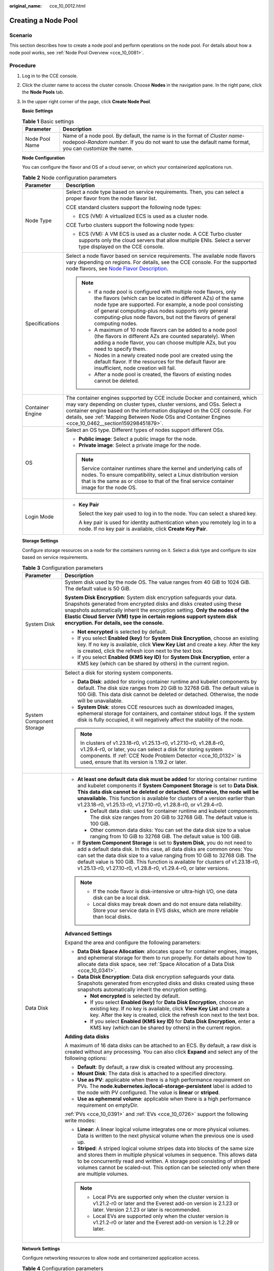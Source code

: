 :original_name: cce_10_0012.html

.. _cce_10_0012:

Creating a Node Pool
====================

Scenario
--------

This section describes how to create a node pool and perform operations on the node pool. For details about how a node pool works, see :ref:`Node Pool Overview <cce_10_0081>`.

Procedure
---------

#. Log in to the CCE console.

#. Click the cluster name to access the cluster console. Choose **Nodes** in the navigation pane. In the right pane, click the **Node Pools** tab.

#. In the upper right corner of the page, click **Create Node Pool**.

   **Basic Settings**

   .. table:: **Table 1** Basic settings

      +----------------+---------------------------------------------------------------------------------------------------------------------------------------------------------------------------------------+
      | Parameter      | Description                                                                                                                                                                           |
      +================+=======================================================================================================================================================================================+
      | Node Pool Name | Name of a node pool. By default, the name is in the format of *Cluster name*-nodepool-*Random number*. If you do not want to use the default name format, you can customize the name. |
      +----------------+---------------------------------------------------------------------------------------------------------------------------------------------------------------------------------------+

   **Node Configuration**

   You can configure the flavor and OS of a cloud server, on which your containerized applications run.

   .. table:: **Table 2** Node configuration parameters

      +-----------------------------------+-----------------------------------------------------------------------------------------------------------------------------------------------------------------------------------------------------------------------------------------------------------------------------------------------------------------------------------------+
      | Parameter                         | Description                                                                                                                                                                                                                                                                                                                             |
      +===================================+=========================================================================================================================================================================================================================================================================================================================================+
      | Node Type                         | Select a node type based on service requirements. Then, you can select a proper flavor from the node flavor list.                                                                                                                                                                                                                       |
      |                                   |                                                                                                                                                                                                                                                                                                                                         |
      |                                   | CCE standard clusters support the following node types:                                                                                                                                                                                                                                                                                 |
      |                                   |                                                                                                                                                                                                                                                                                                                                         |
      |                                   | -  ECS (VM): A virtualized ECS is used as a cluster node.                                                                                                                                                                                                                                                                               |
      |                                   |                                                                                                                                                                                                                                                                                                                                         |
      |                                   | CCE Turbo clusters support the following node types:                                                                                                                                                                                                                                                                                    |
      |                                   |                                                                                                                                                                                                                                                                                                                                         |
      |                                   | -  ECS (VM): A VM ECS is used as a cluster node. A CCE Turbo cluster supports only the cloud servers that allow multiple ENIs. Select a server type displayed on the CCE console.                                                                                                                                                       |
      +-----------------------------------+-----------------------------------------------------------------------------------------------------------------------------------------------------------------------------------------------------------------------------------------------------------------------------------------------------------------------------------------+
      | Specifications                    | Select a node flavor based on service requirements. The available node flavors vary depending on regions. For details, see the CCE console. For the supported node flavors, see `Node Flavor Description <https://docs.otc.t-systems.com/en-us/api2/cce/cce_02_0368.html>`__.                                                           |
      |                                   |                                                                                                                                                                                                                                                                                                                                         |
      |                                   | .. note::                                                                                                                                                                                                                                                                                                                               |
      |                                   |                                                                                                                                                                                                                                                                                                                                         |
      |                                   |    -  If a node pool is configured with multiple node flavors, only the flavors (which can be located in different AZs) of the same node type are supported. For example, a node pool consisting of general computing-plus nodes supports only general computing-plus node flavors, but not the flavors of general computing nodes.     |
      |                                   |    -  A maximum of 10 node flavors can be added to a node pool (the flavors in different AZs are counted separately). When adding a node flavor, you can choose multiple AZs, but you need to specify them.                                                                                                                             |
      |                                   |    -  Nodes in a newly created node pool are created using the default flavor. If the resources for the default flavor are insufficient, node creation will fail.                                                                                                                                                                       |
      |                                   |    -  After a node pool is created, the flavors of existing nodes cannot be deleted.                                                                                                                                                                                                                                                    |
      +-----------------------------------+-----------------------------------------------------------------------------------------------------------------------------------------------------------------------------------------------------------------------------------------------------------------------------------------------------------------------------------------+
      | Container Engine                  | The container engines supported by CCE include Docker and containerd, which may vary depending on cluster types, cluster versions, and OSs. Select a container engine based on the information displayed on the CCE console. For details, see :ref:`Mapping Between Node OSs and Container Engines <cce_10_0462__section159298451879>`. |
      +-----------------------------------+-----------------------------------------------------------------------------------------------------------------------------------------------------------------------------------------------------------------------------------------------------------------------------------------------------------------------------------------+
      | OS                                | Select an OS type. Different types of nodes support different OSs.                                                                                                                                                                                                                                                                      |
      |                                   |                                                                                                                                                                                                                                                                                                                                         |
      |                                   | -  **Public image**: Select a public image for the node.                                                                                                                                                                                                                                                                                |
      |                                   | -  **Private image**: Select a private image for the node.                                                                                                                                                                                                                                                                              |
      |                                   |                                                                                                                                                                                                                                                                                                                                         |
      |                                   | .. note::                                                                                                                                                                                                                                                                                                                               |
      |                                   |                                                                                                                                                                                                                                                                                                                                         |
      |                                   |    Service container runtimes share the kernel and underlying calls of nodes. To ensure compatibility, select a Linux distribution version that is the same as or close to that of the final service container image for the node OS.                                                                                                   |
      +-----------------------------------+-----------------------------------------------------------------------------------------------------------------------------------------------------------------------------------------------------------------------------------------------------------------------------------------------------------------------------------------+
      | Login Mode                        | -  **Key Pair**                                                                                                                                                                                                                                                                                                                         |
      |                                   |                                                                                                                                                                                                                                                                                                                                         |
      |                                   |    Select the key pair used to log in to the node. You can select a shared key.                                                                                                                                                                                                                                                         |
      |                                   |                                                                                                                                                                                                                                                                                                                                         |
      |                                   |    A key pair is used for identity authentication when you remotely log in to a node. If no key pair is available, click **Create Key Pair**.                                                                                                                                                                                           |
      +-----------------------------------+-----------------------------------------------------------------------------------------------------------------------------------------------------------------------------------------------------------------------------------------------------------------------------------------------------------------------------------------+

   **Storage Settings**

   Configure storage resources on a node for the containers running on it. Select a disk type and configure its size based on service requirements.

   .. table:: **Table 3** Configuration parameters

      +-----------------------------------+--------------------------------------------------------------------------------------------------------------------------------------------------------------------------------------------------------------------------------------------------------------------------------------------------------------------------------------------------------------------------------------------------+
      | Parameter                         | Description                                                                                                                                                                                                                                                                                                                                                                                      |
      +===================================+==================================================================================================================================================================================================================================================================================================================================================================================================+
      | System Disk                       | System disk used by the node OS. The value ranges from 40 GiB to 1024 GiB. The default value is 50 GiB.                                                                                                                                                                                                                                                                                          |
      |                                   |                                                                                                                                                                                                                                                                                                                                                                                                  |
      |                                   | **System Disk Encryption**: System disk encryption safeguards your data. Snapshots generated from encrypted disks and disks created using these snapshots automatically inherit the encryption setting. **Only the nodes of the** **Elastic Cloud Server (VM)** **type in certain regions support system disk encryption. For details, see the console.**                                        |
      |                                   |                                                                                                                                                                                                                                                                                                                                                                                                  |
      |                                   | -  **Not encrypted** is selected by default.                                                                                                                                                                                                                                                                                                                                                     |
      |                                   | -  If you select **Enabled (key)** for **System Disk Encryption**, choose an existing key. If no key is available, click **View Key List** and create a key. After the key is created, click the refresh icon next to the text box.                                                                                                                                                              |
      |                                   | -  If you select **Enabled (KMS key ID)** for **System Disk Encryption**, enter a KMS key (which can be shared by others) in the current region.                                                                                                                                                                                                                                                 |
      +-----------------------------------+--------------------------------------------------------------------------------------------------------------------------------------------------------------------------------------------------------------------------------------------------------------------------------------------------------------------------------------------------------------------------------------------------+
      | System Component Storage          | Select a disk for storing system components.                                                                                                                                                                                                                                                                                                                                                     |
      |                                   |                                                                                                                                                                                                                                                                                                                                                                                                  |
      |                                   | -  **Data Disk**: added for storing container runtime and kubelet components by default. The disk size ranges from 20 GiB to 32768 GiB. The default value is 100 GiB. This data disk cannot be deleted or detached. Otherwise, the node will be unavailable.                                                                                                                                     |
      |                                   | -  **System Disk**: stores CCE resources such as downloaded images, ephemeral storage for containers, and container stdout logs. If the system disk is fully occupied, it will negatively affect the stability of the node.                                                                                                                                                                      |
      |                                   |                                                                                                                                                                                                                                                                                                                                                                                                  |
      |                                   | .. note::                                                                                                                                                                                                                                                                                                                                                                                        |
      |                                   |                                                                                                                                                                                                                                                                                                                                                                                                  |
      |                                   |    In clusters of v1.23.18-r0, v1.25.13-r0, v1.27.10-r0, v1.28.8-r0, v1.29.4-r0, or later, you can select a disk for storing system components. If :ref:`CCE Node Problem Detector <cce_10_0132>` is used, ensure that its version is 1.19.2 or later.                                                                                                                                           |
      +-----------------------------------+--------------------------------------------------------------------------------------------------------------------------------------------------------------------------------------------------------------------------------------------------------------------------------------------------------------------------------------------------------------------------------------------------+
      | Data Disk                         | -  **At least one default data disk must be added** for storing container runtime and kubelet components if **System Component Storage** is set to **Data Disk**. **This data disk cannot be deleted or detached. Otherwise, the node will be unavailable.** This function is available for clusters of a version earlier than v1.23.18-r0, v1.25.13-r0, v1.27.10-r0, v1.28.8-r0, or v1.29.4-r0. |
      |                                   |                                                                                                                                                                                                                                                                                                                                                                                                  |
      |                                   |    -  Default data disk: used for container runtime and kubelet components. The disk size ranges from 20 GiB to 32768 GiB. The default value is 100 GiB.                                                                                                                                                                                                                                         |
      |                                   |    -  Other common data disks: You can set the data disk size to a value ranging from 10 GiB to 32768 GiB. The default value is 100 GiB.                                                                                                                                                                                                                                                         |
      |                                   |                                                                                                                                                                                                                                                                                                                                                                                                  |
      |                                   | -  If **System Component Storage** is set to **System Disk**, you do not need to add a default data disk. In this case, all data disks are common ones: You can set the data disk size to a value ranging from 10 GiB to 32768 GiB. The default value is 100 GiB. This function is available for clusters of v1.23.18-r0, v1.25.13-r0, v1.27.10-r0, v1.28.8-r0, v1.29.4-r0, or later versions.   |
      |                                   |                                                                                                                                                                                                                                                                                                                                                                                                  |
      |                                   | .. note::                                                                                                                                                                                                                                                                                                                                                                                        |
      |                                   |                                                                                                                                                                                                                                                                                                                                                                                                  |
      |                                   |    -  If the node flavor is disk-intensive or ultra-high I/O, one data disk can be a local disk.                                                                                                                                                                                                                                                                                                 |
      |                                   |    -  Local disks may break down and do not ensure data reliability. Store your service data in EVS disks, which are more reliable than local disks.                                                                                                                                                                                                                                             |
      |                                   |                                                                                                                                                                                                                                                                                                                                                                                                  |
      |                                   | **Advanced Settings**                                                                                                                                                                                                                                                                                                                                                                            |
      |                                   |                                                                                                                                                                                                                                                                                                                                                                                                  |
      |                                   | Expand the area and configure the following parameters:                                                                                                                                                                                                                                                                                                                                          |
      |                                   |                                                                                                                                                                                                                                                                                                                                                                                                  |
      |                                   | -  **Data Disk Space Allocation**: allocates space for container engines, images, and ephemeral storage for them to run properly. For details about how to allocate data disk space, see :ref:`Space Allocation of a Data Disk <cce_10_0341>`.                                                                                                                                                   |
      |                                   | -  **Data Disk Encryption**: Data disk encryption safeguards your data. Snapshots generated from encrypted disks and disks created using these snapshots automatically inherit the encryption setting.                                                                                                                                                                                           |
      |                                   |                                                                                                                                                                                                                                                                                                                                                                                                  |
      |                                   |    -  **Not encrypted** is selected by default.                                                                                                                                                                                                                                                                                                                                                  |
      |                                   |    -  If you select **Enabled (key)** for **Data Disk Encryption**, choose an existing key. If no key is available, click **View Key List** and create a key. After the key is created, click the refresh icon next to the text box.                                                                                                                                                             |
      |                                   |    -  If you select **Enabled (KMS key ID)** for **Data Disk Encryption**, enter a KMS key (which can be shared by others) in the current region.                                                                                                                                                                                                                                                |
      |                                   |                                                                                                                                                                                                                                                                                                                                                                                                  |
      |                                   | **Adding data disks**                                                                                                                                                                                                                                                                                                                                                                            |
      |                                   |                                                                                                                                                                                                                                                                                                                                                                                                  |
      |                                   | A maximum of 16 data disks can be attached to an ECS. By default, a raw disk is created without any processing. You can also click **Expand** and select any of the following options:                                                                                                                                                                                                           |
      |                                   |                                                                                                                                                                                                                                                                                                                                                                                                  |
      |                                   | -  **Default**: By default, a raw disk is created without any processing.                                                                                                                                                                                                                                                                                                                        |
      |                                   | -  **Mount Disk**: The data disk is attached to a specified directory.                                                                                                                                                                                                                                                                                                                           |
      |                                   | -  **Use as PV**: applicable when there is a high performance requirement on PVs. The **node.kubernetes.io/local-storage-persistent** label is added to the node with PV configured. The value is **linear** or **striped**.                                                                                                                                                                     |
      |                                   | -  **Use as ephemeral volume**: applicable when there is a high performance requirement on emptyDir.                                                                                                                                                                                                                                                                                             |
      |                                   |                                                                                                                                                                                                                                                                                                                                                                                                  |
      |                                   | :ref:`PVs <cce_10_0391>` and :ref:`EVs <cce_10_0726>` support the following write modes:                                                                                                                                                                                                                                                                                                         |
      |                                   |                                                                                                                                                                                                                                                                                                                                                                                                  |
      |                                   | -  **Linear**: A linear logical volume integrates one or more physical volumes. Data is written to the next physical volume when the previous one is used up.                                                                                                                                                                                                                                    |
      |                                   | -  **Striped**: A striped logical volume stripes data into blocks of the same size and stores them in multiple physical volumes in sequence. This allows data to be concurrently read and written. A storage pool consisting of striped volumes cannot be scaled-out. This option can be selected only when there are multiple volumes.                                                          |
      |                                   |                                                                                                                                                                                                                                                                                                                                                                                                  |
      |                                   | .. note::                                                                                                                                                                                                                                                                                                                                                                                        |
      |                                   |                                                                                                                                                                                                                                                                                                                                                                                                  |
      |                                   |    -  Local PVs are supported only when the cluster version is v1.21.2-r0 or later and the Everest add-on version is 2.1.23 or later. Version 2.1.23 or later is recommended.                                                                                                                                                                                                                    |
      |                                   |    -  Local EVs are supported only when the cluster version is v1.21.2-r0 or later and the Everest add-on version is 1.2.29 or later.                                                                                                                                                                                                                                                            |
      +-----------------------------------+--------------------------------------------------------------------------------------------------------------------------------------------------------------------------------------------------------------------------------------------------------------------------------------------------------------------------------------------------------------------------------------------------+

   **Network Settings**

   Configure networking resources to allow node and containerized application access.

   .. table:: **Table 4** Configuration parameters

      +-----------------------------------+------------------------------------------------------------------------------------------------------------------------------------------------------------------------------------------------------------------------------------------------------------------------+
      | Parameter                         | Description                                                                                                                                                                                                                                                            |
      +===================================+========================================================================================================================================================================================================================================================================+
      | VPC                               | The VPC to which the cluster belongs by default, which cannot be changed.                                                                                                                                                                                              |
      +-----------------------------------+------------------------------------------------------------------------------------------------------------------------------------------------------------------------------------------------------------------------------------------------------------------------+
      | Node Subnet                       | The node subnet selected during cluster creation is used by default. You can choose another subnet instead.                                                                                                                                                            |
      |                                   |                                                                                                                                                                                                                                                                        |
      |                                   | -  Multiple subnets: You can select multiple subnets in the same VPC for nodes. Newly added nodes will preferentially use the IP addresses from the top-ranking subnet.                                                                                                |
      |                                   | -  Single subnet: Only one subnet is configured for your node pool. If the IP addresses of a single subnet are insufficient, configure multiple subnets. Otherwise, a node pool scale-out may fail.                                                                    |
      +-----------------------------------+------------------------------------------------------------------------------------------------------------------------------------------------------------------------------------------------------------------------------------------------------------------------+
      | Node IP Address                   | Random allocation is supported.                                                                                                                                                                                                                                        |
      +-----------------------------------+------------------------------------------------------------------------------------------------------------------------------------------------------------------------------------------------------------------------------------------------------------------------+
      | Associate Security Group          | Security group used by the nodes created in the node pool. A maximum of five security groups can be selected.                                                                                                                                                          |
      |                                   |                                                                                                                                                                                                                                                                        |
      |                                   | When a cluster is created, a node security group named **{Cluster name}-cce-node-{Random ID}** is created and used by default.                                                                                                                                         |
      |                                   |                                                                                                                                                                                                                                                                        |
      |                                   | Traffic needs to pass through certain ports in the node security group to ensure node communications. Ensure that you have enabled these ports if you select another security group. For details, see :ref:`Configuring Cluster Security Group Rules <cce_faq_00265>`. |
      |                                   |                                                                                                                                                                                                                                                                        |
      |                                   | .. note::                                                                                                                                                                                                                                                              |
      |                                   |                                                                                                                                                                                                                                                                        |
      |                                   |    After a node pool is created, its associated security group cannot be modified.                                                                                                                                                                                     |
      +-----------------------------------+------------------------------------------------------------------------------------------------------------------------------------------------------------------------------------------------------------------------------------------------------------------------+

   **Advanced Settings**

   Configure advanced node capabilities such as labels, taints, and startup command.

   .. table:: **Table 5** Advanced configuration parameters

      +------------------------------------+---------------------------------------------------------------------------------------------------------------------------------------------------------------------------------------------------------------------------------------------------------------------------------------------------------------------------------------------------------------------------------------------------+
      | Parameter                          | Description                                                                                                                                                                                                                                                                                                                                                                                       |
      +====================================+===================================================================================================================================================================================================================================================================================================================================================================================================+
      | Resource Tag                       | You can add resource tags to classify resources.                                                                                                                                                                                                                                                                                                                                                  |
      |                                    |                                                                                                                                                                                                                                                                                                                                                                                                   |
      |                                    | You can create **predefined tags** on the TMS console. These tags are available to all resources that support tags. You can use these tags to improve the tag creation and resource migration efficiency.                                                                                                                                                                                         |
      |                                    |                                                                                                                                                                                                                                                                                                                                                                                                   |
      |                                    | CCE will automatically create the "CCE-Dynamic-Provisioning-Node=\ *Node ID*" tag.                                                                                                                                                                                                                                                                                                                |
      +------------------------------------+---------------------------------------------------------------------------------------------------------------------------------------------------------------------------------------------------------------------------------------------------------------------------------------------------------------------------------------------------------------------------------------------------+
      | Kubernetes Label                   | A key-value pair added to a Kubernetes object (such as a pod). After specifying a label, click **Add Label** for more. A maximum of 20 labels can be added.                                                                                                                                                                                                                                       |
      |                                    |                                                                                                                                                                                                                                                                                                                                                                                                   |
      |                                    | Labels can be used to distinguish nodes. With workload affinity settings, container pods can be scheduled to a specified node. For more information, see `Labels and Selectors <https://kubernetes.io/docs/concepts/overview/working-with-objects/labels/>`__.                                                                                                                                    |
      +------------------------------------+---------------------------------------------------------------------------------------------------------------------------------------------------------------------------------------------------------------------------------------------------------------------------------------------------------------------------------------------------------------------------------------------------+
      | Taint                              | This parameter is left blank by default. You can add taints to configure anti-affinity for the node. A maximum of 20 taints are allowed for each node. Each taint contains the following parameters:                                                                                                                                                                                              |
      |                                    |                                                                                                                                                                                                                                                                                                                                                                                                   |
      |                                    | -  **Key**: A key must contain 1 to 63 characters, starting with a letter or digit. Only letters, digits, hyphens (-), underscores (_), and periods (.) are allowed. A DNS subdomain name can be used as the prefix of a key.                                                                                                                                                                     |
      |                                    | -  **Value**: A value must contain 1 to 63 characters, starting with a letter or digit. Only letters, digits, hyphens (-), underscores (_), and periods (.) are allowed.                                                                                                                                                                                                                          |
      |                                    | -  **Effect**: Available options are **NoSchedule**, **PreferNoSchedule**, and **NoExecute**.                                                                                                                                                                                                                                                                                                     |
      |                                    |                                                                                                                                                                                                                                                                                                                                                                                                   |
      |                                    | For details, see :ref:`Managing Node Taints <cce_10_0352>`.                                                                                                                                                                                                                                                                                                                                       |
      |                                    |                                                                                                                                                                                                                                                                                                                                                                                                   |
      |                                    | .. note::                                                                                                                                                                                                                                                                                                                                                                                         |
      |                                    |                                                                                                                                                                                                                                                                                                                                                                                                   |
      |                                    |    For a cluster of v1.19 or earlier, the workload may have been scheduled to a node before the taint is added. To avoid such a situation, select a cluster of v1.19 or later.                                                                                                                                                                                                                    |
      +------------------------------------+---------------------------------------------------------------------------------------------------------------------------------------------------------------------------------------------------------------------------------------------------------------------------------------------------------------------------------------------------------------------------------------------------+
      | Synchronization for Existing Nodes | After the options are selected, changes to resource tags and Kubernetes labels/taints in a node pool will be synchronized to existing nodes in the node pool.                                                                                                                                                                                                                                     |
      +------------------------------------+---------------------------------------------------------------------------------------------------------------------------------------------------------------------------------------------------------------------------------------------------------------------------------------------------------------------------------------------------------------------------------------------------+
      | New Node Scheduling                | Default scheduling policy for the nodes newly added to a node pool. If you select **Unschedulable**, newly created nodes in the node pool will be labeled as unschedulable. In this way, you can perform some operations on the nodes before pods are scheduled to these nodes.                                                                                                                   |
      |                                    |                                                                                                                                                                                                                                                                                                                                                                                                   |
      |                                    | **Scheduled Scheduling**: After scheduled scheduling is enabled, new nodes will be automatically scheduled after the custom time expires.                                                                                                                                                                                                                                                         |
      |                                    |                                                                                                                                                                                                                                                                                                                                                                                                   |
      |                                    | -  **Disabled**: By default, scheduled scheduling is not enabled for new nodes. To manually enable this function, go to the node list. For details, see :ref:`Configuring a Node Scheduling Policy in One-Click Mode <cce_10_0352__section184717137266>`.                                                                                                                                         |
      |                                    | -  **Custom**: the default timeout for unschedulable nodes. The value ranges from 0 to 99 in the unit of minutes.                                                                                                                                                                                                                                                                                 |
      |                                    |                                                                                                                                                                                                                                                                                                                                                                                                   |
      |                                    | .. note::                                                                                                                                                                                                                                                                                                                                                                                         |
      |                                    |                                                                                                                                                                                                                                                                                                                                                                                                   |
      |                                    |    -  If auto scaling of node pools is also required, ensure the scheduled scheduling is less than 15 minutes. If a node added through Autoscaler cannot be scheduled for more than 15 minutes, Autoscaler determines that the scale-out failed and triggers another scale-out. Additionally, if the node cannot be scheduled for more than 20 minutes, the node will be scaled in by Autoscaler. |
      |                                    |    -  After this function is enabled, nodes will be tainted with **node.cloudprovider.kubernetes.io/uninitialized** during a node pool creation or update.                                                                                                                                                                                                                                        |
      +------------------------------------+---------------------------------------------------------------------------------------------------------------------------------------------------------------------------------------------------------------------------------------------------------------------------------------------------------------------------------------------------------------------------------------------------+
      | Max. Pods                          | Maximum number of pods that can run on the node, including the default system pods.                                                                                                                                                                                                                                                                                                               |
      |                                    |                                                                                                                                                                                                                                                                                                                                                                                                   |
      |                                    | This limit prevents the node from being overloaded with pods.                                                                                                                                                                                                                                                                                                                                     |
      |                                    |                                                                                                                                                                                                                                                                                                                                                                                                   |
      |                                    | This number is also decided by other factors. For details, see :ref:`Maximum Number of Pods That Can Be Created on a Node <cce_10_0348>`.                                                                                                                                                                                                                                                         |
      +------------------------------------+---------------------------------------------------------------------------------------------------------------------------------------------------------------------------------------------------------------------------------------------------------------------------------------------------------------------------------------------------------------------------------------------------+
      | ECS Group                          | An ECS group logically groups ECSs. The ECSs in the same ECS group comply with the same policy associated with the ECS group.                                                                                                                                                                                                                                                                     |
      |                                    |                                                                                                                                                                                                                                                                                                                                                                                                   |
      |                                    | Anti-affinity: ECSs in an ECS group are deployed on different physical hosts to improve service reliability.                                                                                                                                                                                                                                                                                      |
      |                                    |                                                                                                                                                                                                                                                                                                                                                                                                   |
      |                                    | Select an existing ECS group, or click **Add ECS Group** to create one. After the ECS group is created, click the refresh icon.                                                                                                                                                                                                                                                                   |
      +------------------------------------+---------------------------------------------------------------------------------------------------------------------------------------------------------------------------------------------------------------------------------------------------------------------------------------------------------------------------------------------------------------------------------------------------+
      | Pre-installation Command           | Installation script command, in which Chinese characters are not allowed. The script command will be Base64-transcoded. The characters of both the pre-installation and post-installation scripts are centrally calculated, and the total number of characters after transcoding cannot exceed 10240.                                                                                             |
      |                                    |                                                                                                                                                                                                                                                                                                                                                                                                   |
      |                                    | The script will be executed before Kubernetes software is installed. Note that if the script is incorrect, Kubernetes software may fail to be installed.                                                                                                                                                                                                                                          |
      +------------------------------------+---------------------------------------------------------------------------------------------------------------------------------------------------------------------------------------------------------------------------------------------------------------------------------------------------------------------------------------------------------------------------------------------------+
      | Post-installation Command          | Installation script command, in which Chinese characters are not allowed. The script command will be Base64-transcoded. The characters of both the pre-installation and post-installation scripts are centrally calculated, and the total number of characters after transcoding cannot exceed 10240.                                                                                             |
      |                                    |                                                                                                                                                                                                                                                                                                                                                                                                   |
      |                                    | The script will be executed after Kubernetes software is installed, which does not affect the installation.                                                                                                                                                                                                                                                                                       |
      |                                    |                                                                                                                                                                                                                                                                                                                                                                                                   |
      |                                    | .. note::                                                                                                                                                                                                                                                                                                                                                                                         |
      |                                    |                                                                                                                                                                                                                                                                                                                                                                                                   |
      |                                    |    Do not run the **reboot** command in the post-installation script to restart the system immediately. To restart the system, run the **shutdown -r 1** command to restart with a delay of one minute.                                                                                                                                                                                           |
      +------------------------------------+---------------------------------------------------------------------------------------------------------------------------------------------------------------------------------------------------------------------------------------------------------------------------------------------------------------------------------------------------------------------------------------------------+
      | Agency                             | An agency is created by the tenant administrator on the IAM console. Using an agency, you can share your cloud server resources with another account, or entrust a more professional person or team to manage your resources.                                                                                                                                                                     |
      |                                    |                                                                                                                                                                                                                                                                                                                                                                                                   |
      |                                    | If no agency is available, click **Create Agency** on the right to create one.                                                                                                                                                                                                                                                                                                                    |
      +------------------------------------+---------------------------------------------------------------------------------------------------------------------------------------------------------------------------------------------------------------------------------------------------------------------------------------------------------------------------------------------------------------------------------------------------+
      | Custom Prefix and Suffix           | Custom name prefix and suffix of a node in a node pool. After the configuration, the nodes in the node pool will be named with the configured prefix and suffix. For example, if the prefix is **prefix-** and the suffix is **-suffix**, the nodes in the node pool will be named in the format of "prefix-Node pool name with five-digit random characters-suffix".                             |
      |                                    |                                                                                                                                                                                                                                                                                                                                                                                                   |
      |                                    | .. important::                                                                                                                                                                                                                                                                                                                                                                                    |
      |                                    |                                                                                                                                                                                                                                                                                                                                                                                                   |
      |                                    |    NOTICE:                                                                                                                                                                                                                                                                                                                                                                                        |
      |                                    |                                                                                                                                                                                                                                                                                                                                                                                                   |
      |                                    |    -  A prefix and suffix can be customized only when a node pool is created, and they cannot be modified after the node pool is created.                                                                                                                                                                                                                                                         |
      |                                    |    -  A prefix can end with a special character, and a suffix can start with a special character.                                                                                                                                                                                                                                                                                                 |
      |                                    |    -  A node name consists of a maximum of 56 characters in the format of "Prefix-Node pool name with five-digit random characters-Suffix".                                                                                                                                                                                                                                                       |
      |                                    |    -  A node name does not support the combination of a period (.) and special characters (such as .., .-, or -.).                                                                                                                                                                                                                                                                                |
      |                                    |    -  This function is available only in clusters of v1.28.1, v1.27.3, v1.25.6, v1.23.11, v1.21.12, or later.                                                                                                                                                                                                                                                                                     |
      +------------------------------------+---------------------------------------------------------------------------------------------------------------------------------------------------------------------------------------------------------------------------------------------------------------------------------------------------------------------------------------------------------------------------------------------------+

#. Click **Next: Confirm**.

#. Click **Submit**.
